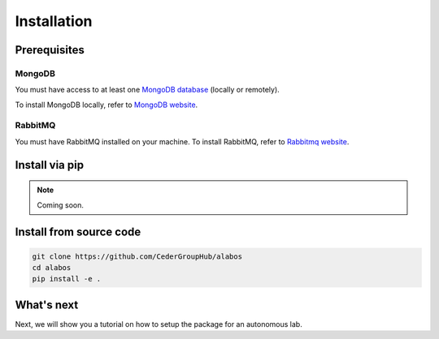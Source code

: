 Installation
============

Prerequisites
-------------

MongoDB
~~~~~~~
You must have access to at least one `MongoDB database <https://www.mongodb.com/>`_ (locally or remotely).

To install MongoDB locally, refer to `MongoDB website <https://docs.mongodb.com/manual/installation/>`_.

RabbitMQ
~~~~~~~~

You must have RabbitMQ installed on your machine. To install RabbitMQ, refer to `Rabbitmq website <https://www.rabbitmq.com/download.html>`_.

Install via pip
----------------

.. note::

  Coming soon.


Install from source code
------------------------

.. code-block:: sh

  git clone https://github.com/CederGroupHub/alabos
  cd alabos
  pip install -e .


What's next
------------------

Next, we will show you a tutorial on how to setup the package for an autonomous lab.
